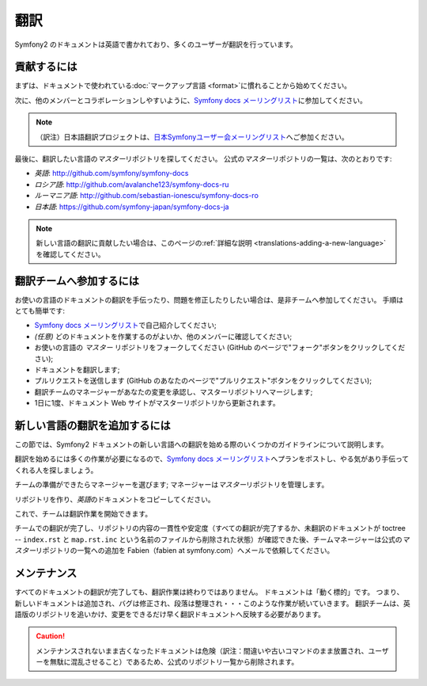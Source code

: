 .. 2011/05/25 doublemarket 57f0b01b

翻訳
====

Symfony2 のドキュメントは英語で書かれており、多くのユーザーが翻訳を行っています。

貢献するには
------------

まずは、ドキュメントで使われている\ :doc:`マークアップ言語 <format>`\ に慣れることから始めてください。

次に、他のメンバーとコラボレーションしやすいように、\ `Symfony docs メーリングリスト`_\ に参加してください。

.. note::

    （訳注）日本語翻訳プロジェクトは、\ `日本Symfonyユーザー会メーリングリスト`_\ へご参加ください。

最後に、翻訳したい言語の\ *マスター*\ リポジトリを探してください。
公式の\ *マスター*\ リポジトリの一覧は、次のとおりです:

* *英語*:  http://github.com/symfony/symfony-docs
* *ロシア語*:  http://github.com/avalanche123/symfony-docs-ru
* *ルーマニア語*: http://github.com/sebastian-ionescu/symfony-docs-ro
* *日本語*: https://github.com/symfony-japan/symfony-docs-ja

.. note::

    新しい言語の翻訳に貢献したい場合は、このページの\ :ref:`詳細な説明 <translations-adding-a-new-language>`\ を確認してください。

翻訳チームへ参加するには
------------------------

お使いの言語のドキュメントの翻訳を手伝ったり、問題を修正したりしたい場合は、是非チームへ参加してください。
手順はとても簡単です:

* `Symfony docs メーリングリスト`_\ で自己紹介してください;
* *(任意)* どのドキュメントを作業するのがよいか、他のメンバーに確認してください;
* お使いの言語の *マスター* リポジトリをフォークしてください (GitHub のページで"フォーク"ボタンをクリックしてください);
* ドキュメントを翻訳します;
* プルリクエストを送信します (GitHub のあなたのページで"プルリクエスト"ボタンをクリックしてください);
* 翻訳チームのマネージャーがあなたの変更を承認し、マスターリポジトリへマージします;
* 1日に1度、ドキュメント Web サイトがマスターリポジトリから更新されます。

.. _translations-adding-a-new-language:

新しい言語の翻訳を追加するには
------------------------------

この節では、Symfony2 ドキュメントの新しい言語への翻訳を始める際のいくつかのガイドラインについて説明します。

翻訳を始めるには多くの作業が必要になるので、\ `Symfony docs メーリングリスト`_\ へプランをポストし、やる気があり手伝ってくれる人を探しましょう。

チームの準備ができたらマネージャーを選びます;
マネージャーは\ *マスター*\ リポジトリを管理します。

リポジトリを作り、\ *英語*\ のドキュメントをコピーしてください。

これで、チームは翻訳作業を開始できます。

チームでの翻訳が完了し、リポジトリの内容の一貫性や安定度（すべての翻訳が完了するか、未翻訳のドキュメントが toctree -- ``index.rst`` と ``map.rst.inc`` という名前のファイルから削除された状態）が確認できた後、チームマネージャーは公式の\ *マスター*\ リポジトリの一覧への追加を Fabien（fabien at symfony.com）へメールで依頼してください。

メンテナンス
------------

すべてのドキュメントの翻訳が完了しても、翻訳作業は終わりではありません。
ドキュメントは「動く標的」です。
つまり、新しいドキュメントは追加され、バグは修正され、段落は整理され・・・このような作業が続いていきます。
翻訳チームは、英語版のリポジトリを追いかけ、変更をできるだけ早く翻訳ドキュメントへ反映する必要があります。

.. caution::

   メンテナンスされないまま古くなったドキュメントは危険（訳注：間違いや古いコマンドのまま放置され、ユーザーを無駄に混乱させること）であるため、公式のリポジトリ一覧から削除されます。

.. _Symfony docs メーリングリスト: http://groups.google.com/group/symfony-docs
.. _日本Symfonyユーザー会メーリングリスト: http://groups.google.com/group/symfony-users-ja
